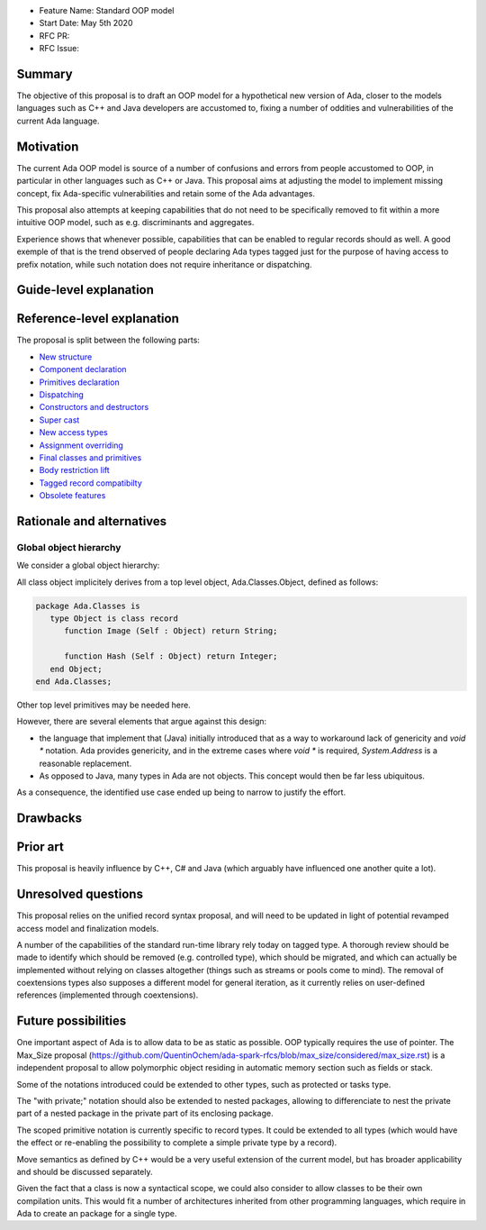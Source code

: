 - Feature Name: Standard OOP model
- Start Date: May 5th 2020
- RFC PR:
- RFC Issue:

Summary
=======

The objective of this proposal is to draft an OOP model for a hypothetical new version of Ada, closer to the models languages
such as C++ and Java developers are accustomed to, fixing a number of oddities and vulnerabilities of the current Ada language.

Motivation
==========

The current Ada OOP model is source of a number of confusions and errors from people accustomed to OOP, in particular in
other languages such as C++ or Java. This proposal aims at adjusting the model to implement missing concept, fix Ada-specific
vulnerabilities and retain some of the Ada advantages.

This proposal also attempts at keeping capabilities that do not need to be specifically removed to fit within a more intuitive
OOP model, such as e.g. discriminants and aggregates.

Experience shows that whenever possible, capabilities that can be enabled to regular records should as well. A good exemple of that
is the trend observed of people declaring Ada types tagged just for the purpose of having access to prefix notation, while such notation
does not require inheritance or dispatching.

Guide-level explanation
=======================

Reference-level explanation
===========================

The proposal is split between the following parts:

- `New structure <https://github.com/QuentinOchem/ada-spark-rfcs/blob/oop/considered/rfc-oop-structure.rst>`_
- `Component declaration <https://github.com/QuentinOchem/ada-spark-rfcs/blob/oop/considered/rfc-oop-fields.rst>`_
- `Primitives declaration <https://github.com/QuentinOchem/ada-spark-rfcs/blob/oop/considered/rfc-oop-primitives.rst>`_
- `Dispatching <https://github.com/QuentinOchem/ada-spark-rfcs/blob/oop/considered/rfc-oop-dispatching.rst>`_
- `Constructors and destructors <https://github.com/QuentinOchem/ada-spark-rfcs/blob/oop/considered/rfc-oop-constructors.rst>`_
- `Super cast <https://github.com/QuentinOchem/ada-spark-rfcs/blob/oop/considered/rfc-oop-super.rst>`_
- `New access types <https://github.com/QuentinOchem/ada-spark-rfcs/blob/oop/considered/rfc-oop-access.rst>`_
- `Assignment overriding <https://github.com/QuentinOchem/ada-spark-rfcs/blob/oop/considered/rfc-oop-assignment.rst>`_
- `Final classes and primitives <https://github.com/QuentinOchem/ada-spark-rfcs/blob/oop/considered/rfc-oop-final.rst>`_
- `Body restriction lift <https://github.com/QuentinOchem/ada-spark-rfcs/blob/oop/considered/rfc-oop-body.rst>`_
- `Tagged record compatibilty <https://github.com/QuentinOchem/ada-spark-rfcs/blob/oop/considered/rfc-oop-tagged.rst>`_
- `Obsolete features <https://github.com/QuentinOchem/ada-spark-rfcs/blob/oop/considered/rfc-oop-obsolete.rst>`_


Rationale and alternatives
==========================

Global object hierarchy
-----------------------

We consider a global object hierarchy:

All class object implicitely derives from a top level object,
Ada.Classes.Object, defined as follows:

.. code-block:: ada

   package Ada.Classes is
      type Object is class record
         function Image (Self : Object) return String;

         function Hash (Self : Object) return Integer;
      end Object;
   end Ada.Classes;

Other top level primitives may be needed here.

However, there are several elements that argue against this design:

- the language that implement that (Java) initially introduced that as a way
  to workaround lack of genericity and `void *` notation. Ada provides
  genericity, and in the extreme cases where `void *` is required,
  `System.Address` is a reasonable replacement.
- As opposed to Java, many types in Ada are not objects. This concept would then
  be far less ubiquitous.

As a consequence, the identified use case ended up being to narrow to justify
the effort.



Drawbacks
=========


Prior art
=========

This proposal is heavily influence by C++, C# and Java (which arguably have influenced one another quite a lot).

Unresolved questions
====================

This proposal relies on the unified record syntax proposal, and will need to be updated in light of potential
revamped access model and finalization models.

A number of the capabilities of the standard run-time library rely today on tagged type. A thorough review should be made to
identify which should be removed (e.g. controlled type), which should be migrated, and which can actually be implemented without
relying on classes altogether (things such as streams or pools come to mind). The removal of coextensions types also supposes a
different model for general iteration, as it currently relies on user-defined references (implemented through coextensions).

Future possibilities
====================

One important aspect of Ada is to allow data to be as static as possible. OOP typically requires the use of pointer. The Max_Size
proposal (https://github.com/QuentinOchem/ada-spark-rfcs/blob/max_size/considered/max_size.rst) is a independent proposal to allow
polymorphic object residing in automatic memory section such as fields or stack.

Some of the notations introduced could be extended to other types, such as protected or tasks type.

The "with private;" notation should also be extended to nested packages, allowing to differenciate to nest the private part of a
nested package in the private part of its enclosing package.

The scoped primitive notation is currently specific to record types. It could be extended to all types (which would have the effect
or re-enabling the possibility to complete a simple private type by a record).

Move semantics as defined by C++ would be a very useful extension of the current
model, but has broader applicability and should be discussed separately.

Given the fact that a class is now a syntactical scope, we could also consider
to allow classes to be their own compilation units. This would fit a number
of architectures inherited from other programming languages, which require in
Ada to create an package for a single type.
